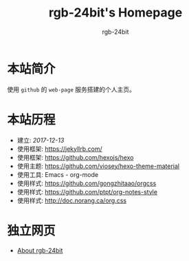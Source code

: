 #+HTML_HEAD:  <link rel="stylesheet" type="text/css" href="https://rgb-24bit.github.io/style/css/main.css"/>
#+OPTIONS:    H:3 num:nil toc:t \n:nil ::t |:t ^:t -:t f:t *:t tex:t d:(HIDE) tags:not-in-toc
#+TITLE:      rgb-24bit's Homepage
#+AUTHOR:     rgb-24bit

* 本站简介
  使用 ~github~ 的 ~web-page~ 服务搭建的个人主页。

* 本站历程
  + 建立: /2017-12-13/
  + 使用框架: https://jekyllrb.com/
  + 使用框架: https://github.com/hexojs/hexo
  + 使用主题: https://github.com/viosey/hexo-theme-material
  + 使用工具: Emacs - org-mode
  + 使用样式: https://github.com/gongzhitaao/orgcss
  + 使用样式: https://github.com/ptpt/org-notes-style
  + 使用样式: http://doc.norang.ca/org.css

* 独立网页
  + [[https://rgb-24bit.github.io/about/index.html][About rgb-24bit]]


